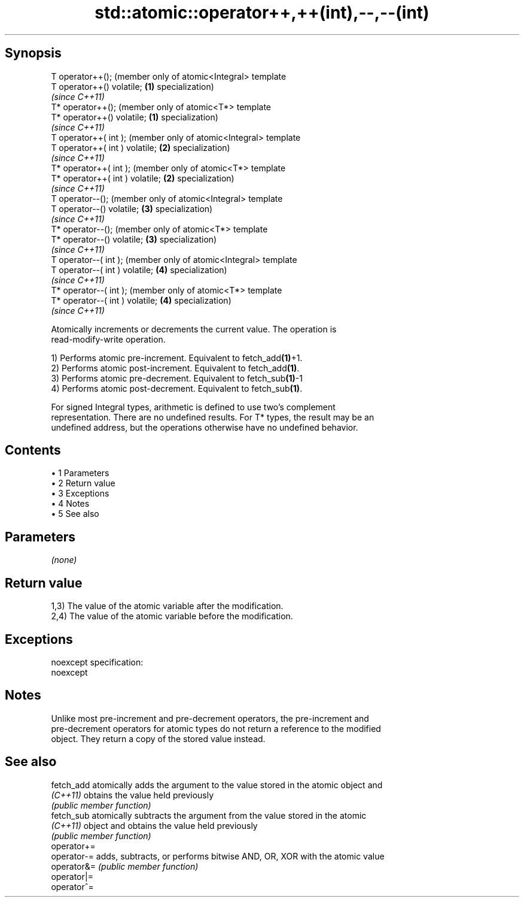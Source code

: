 .TH std::atomic::operator++,++(int),--,--(int) 3 "Apr 19 2014" "1.0.0" "C++ Standard Libary"
.SH Synopsis
   T operator++();                    (member only of atomic<Integral> template
   T operator++() volatile;       \fB(1)\fP specialization)
                                      \fI(since C++11)\fP
   T* operator++();                   (member only of atomic<T*> template
   T* operator++() volatile;      \fB(1)\fP specialization)
                                      \fI(since C++11)\fP
   T operator++( int );               (member only of atomic<Integral> template
   T operator++( int ) volatile;  \fB(2)\fP specialization)
                                      \fI(since C++11)\fP
   T* operator++( int );              (member only of atomic<T*> template
   T* operator++( int ) volatile; \fB(2)\fP specialization)
                                      \fI(since C++11)\fP
   T operator--();                    (member only of atomic<Integral> template
   T operator--() volatile;       \fB(3)\fP specialization)
                                      \fI(since C++11)\fP
   T* operator--();                   (member only of atomic<T*> template
   T* operator--() volatile;      \fB(3)\fP specialization)
                                      \fI(since C++11)\fP
   T operator--( int );               (member only of atomic<Integral> template
   T operator--( int ) volatile;  \fB(4)\fP specialization)
                                      \fI(since C++11)\fP
   T* operator--( int );              (member only of atomic<T*> template
   T* operator--( int ) volatile; \fB(4)\fP specialization)
                                      \fI(since C++11)\fP

   Atomically increments or decrements the current value. The operation is
   read-modify-write operation.

   1) Performs atomic pre-increment. Equivalent to fetch_add\fB(1)\fP+1.
   2) Performs atomic post-increment. Equivalent to fetch_add\fB(1)\fP.
   3) Performs atomic pre-decrement. Equivalent to fetch_sub\fB(1)\fP-1
   4) Performs atomic post-decrement. Equivalent to fetch_sub\fB(1)\fP.

   For signed Integral types, arithmetic is defined to use two’s complement
   representation. There are no undefined results. For T* types, the result may be an
   undefined address, but the operations otherwise have no undefined behavior.

.SH Contents

     • 1 Parameters
     • 2 Return value
     • 3 Exceptions
     • 4 Notes
     • 5 See also

.SH Parameters

   \fI(none)\fP

.SH Return value

   1,3) The value of the atomic variable after the modification.
   2,4) The value of the atomic variable before the modification.

.SH Exceptions

   noexcept specification:  
   noexcept
     

.SH Notes

   Unlike most pre-increment and pre-decrement operators, the pre-increment and
   pre-decrement operators for atomic types do not return a reference to the modified
   object. They return a copy of the stored value instead.

.SH See also

   fetch_add  atomically adds the argument to the value stored in the atomic object and
   \fI(C++11)\fP    obtains the value held previously
              \fI(public member function)\fP
   fetch_sub  atomically subtracts the argument from the value stored in the atomic
   \fI(C++11)\fP    object and obtains the value held previously
              \fI(public member function)\fP
   operator+=
   operator-= adds, subtracts, or performs bitwise AND, OR, XOR with the atomic value
   operator&= \fI(public member function)\fP
   operator|=
   operator^=
